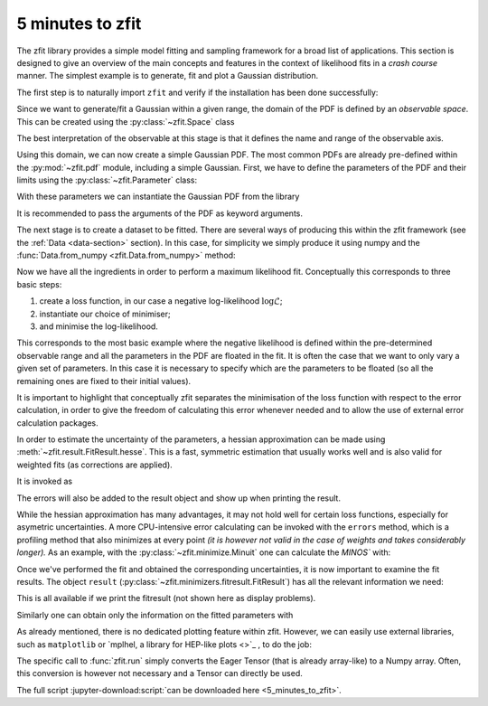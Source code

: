=================
5 minutes to zfit
=================

The zfit library provides a simple model fitting and sampling framework for a broad list of applications.
This section is designed to give an overview of the main concepts and features in the context of likelihood fits in
a *crash course* manner. The simplest example is to generate, fit and plot a Gaussian distribution.

The first step is to naturally import ``zfit`` and verify if the installation has been done successfully:

.. jupyter-execute::

    import tensorflow as tf
    import zfit


Since we want to generate/fit a Gaussian within a given range, the domain of the PDF is defined by an *observable space*. This can be created using the :py:class:`~zfit.Space` class

.. jupyter-execute::

    obs = zfit.Space('x', limits=(-10, 10))

The best interpretation of the observable at this stage is that it defines the name and range of the observable axis.

Using this domain, we can now create a simple Gaussian PDF.
The most common PDFs are already pre-defined within the :py:mod:`~zfit.pdf` module, including a simple Gaussian.
First, we have to define the parameters of the PDF and their limits using the :py:class:`~zfit.Parameter` class:

.. jupyter-execute::

    mu = zfit.Parameter("mu", 2.4, -1, 5)
    sigma = zfit.Parameter("sigma", 1.3,  0, 5)

With these parameters we can instantiate the Gaussian PDF from the library

.. jupyter-execute::

    gauss = zfit.pdf.Gauss(obs=obs, mu=mu, sigma=sigma)

It is recommended to pass the arguments of the PDF as keyword arguments.

The next stage is to create a dataset to be fitted. There are several ways of producing this within the
zfit framework (see the :ref:`Data <data-section>` section). In this case, for simplicity we simply produce it using numpy and the :func:`Data.from_numpy <zfit.Data.from_numpy>` method:

.. jupyter-execute::

    data_np = np.random.normal(0, 1, size=10000)
    data = zfit.Data.from_numpy(obs=obs, array=data_np)

Now we have all the ingredients in order to perform a maximum likelihood fit.
Conceptually this corresponds to three basic steps:

1. create a loss function, in our case a negative log-likelihood :math:`\log\mathcal{L}`;
2. instantiate our choice of minimiser;
3. and minimise the log-likelihood.

.. jupyter-execute::

    # Stage 1: create an unbinned likelihood with the given PDF and dataset
    nll = zfit.loss.UnbinnedNLL(model=gauss, data=data)

    # Stage 2: instantiate a minimiser (in this case a basic minuit minimizer)
    minimizer = zfit.minimize.Minuit()

    # Stage 3: minimise the given negative likelihood
    result = minimizer.minimize(nll)

This corresponds to the most basic example where the negative likelihood is defined within the pre-determined
observable range and all the parameters in the PDF are floated in the fit. It is often the case that we want to
only vary a given set of parameters. In this case it is necessary to specify which are the parameters to be floated
(so all the remaining ones are fixed to their initial values).

.. jupyter-execute::

    # Stage 3: minimise the given negative likelihood but floating only specific parameters (e.g. mu)
    result2 = minimizer.minimize(nll, params=[mu])

It is important to highlight that conceptually zfit separates the minimisation of the loss
function with respect to the error calculation, in order to give the freedom of calculating this
error whenever needed and to allow the use of external error calculation packages.

In order to estimate the uncertainty of the parameters, a hessian approximation can be made using
:meth:`~zfit.result.FitResult.hesse`. This is a fast, symmetric estimation that usually works well
and is also valid for weighted fits (as corrections are applied).

It is invoked as

.. jupyter-execute::

    param_hesse = result.hesse()
    print(param_hesse)

The errors will also be added to the result object and show up when printing the result.

While the hessian approximation has many advantages, it may not hold well for certain loss functions, especially for
asymetric uncertainties. A more CPU-intensive error calculating can be invoked with the ``errors`` method,
which is a profiling method that also minimizes at every point
*(it is however not valid in the case of weights and takes
considerably longer).*
As an example, with the :py:class:`~zfit.minimize.Minuit` one can calculate the `MINOS`` with:

.. jupyter-execute::
    :hide-output:

    param_errors, _ = result.errors()

.. jupyter-execute::

    print(param_errors)


Once we've performed the fit and obtained the corresponding uncertainties,
it is now important to examine the fit results.
The object ``result`` (:py:class:`~zfit.minimizers.fitresult.FitResult`) has all the relevant information we need:

.. jupyter-execute::

    print(f"Function minimum: {result.fmin}")
    print(f"Converged: {result.converged}")
    print(f"Valid: {result.valid}")

This is all available if we print the fitresult (not shown here as display problems).

.. jupyter-execute::
    :hide-output:

    print(result)

Similarly one can obtain only the information on the fitted parameters with

.. jupyter-execute::

    # Information on all the parameters in the fit
    print(result.params)

    # Printing information on specific parameters, e.g. mu
    print("mu={}".format(result.params[mu]['value']))


As already mentioned, there is no dedicated plotting feature within zfit. However, we can easily use external
libraries, such as ``matplotlib`` or `mplhel, a library for HEP-like plots <>`_ , to do the job:

.. jupyter-execute::

    import mplhep

    lower, upper = obs.limits
    data_np = zfit.run(data.value()[:, 0])

    # plot the data as a histogramm
    bins = 80
    counts, bin_edges = np.histogram(data_np, bins, range=(lower[-1][0], upper[0][0]))
    mplhep.histplot((counts, bin_edges), yerr=True, color='black', histtype='errorbar')

    # evaluate the func at multiple x and plot
    x_plot = np.linspace(lower[-1][0], upper[0][0], num=1000)
    y_plot = zfit.run(gauss.pdf(x_plot, norm_range=obs))
    plt.plot(x_plot, y_plot * data_np.shape[0] / bins * obs.area(), color='xkcd:blue')
    plt.show()


The specific call to :func:`zfit.run` simply converts the Eager Tensor (that is already array-like) to a Numpy array.
Often, this conversion is however not necessary and a Tensor can directly be used.

The full script :jupyter-download:script:`can be downloaded here <5_minutes_to_zfit>`.
